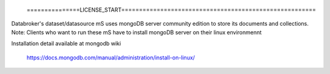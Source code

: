  ===============LICENSE_START=======================================================
.. Acumos CC-BY-4.0
.. ===================================================================================
.. Copyright (C) 2018 AT&T Intellectual Property. All rights reserved.
.. ===================================================================================
.. This Acumos documentation file is distributed by AT&T
.. under the Creative Commons Attribution 4.0 International License (the "License");
.. you may not use this file except in compliance with the License.
.. You may obtain a copy of the License at
..
.. http://creativecommons.org/licenses/by/4.0
..
.. This file is distributed on an "AS IS" BASIS,
.. WITHOUT WARRANTIES OR CONDITIONS OF ANY KIND, either express or implied.
.. See the License for the specific language governing permissions and
.. limitations under the License.
.. ===============LICENSE_END=========================================================

Databroker's dataset/datasource mS uses mongoDB server community edition to store its documents and collections. 
Note: Clients who want to run these mS have to install mongoDB server on their linux environmennt 
 
Installation detail available at mongodb wiki 
 
	https://docs.mongodb.com/manual/administration/install-on-linux/